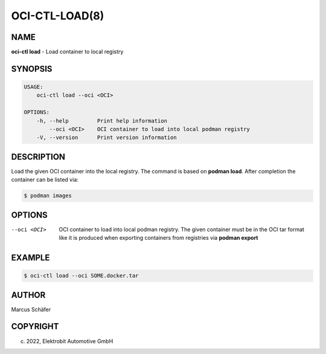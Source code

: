 OCI-CTL-LOAD(8)
===============

NAME
----

**oci-ctl load** - Load container to local registry

SYNOPSIS
--------

.. code:: bash

   USAGE:
       oci-ctl load --oci <OCI>

   OPTIONS:
       -h, --help         Print help information
           --oci <OCI>    OCI container to load into local podman registry
       -V, --version      Print version information


DESCRIPTION
-----------

Load the given OCI container into the local registry.
The command is based on **podman load**. After completion
the container can be listed via:

.. code:: bash

   $ podman images

OPTIONS
-------

--oci <OCI>

  OCI container to load into local podman registry. The given
  container must be in the OCI tar format like it is produced
  when exporting containers from registries via **podman export**

EXAMPLE
-------

.. code:: bash

   $ oci-ctl load --oci SOME.docker.tar

AUTHOR
------

Marcus Schäfer

COPYRIGHT
---------

(c) 2022, Elektrobit Automotive GmbH
